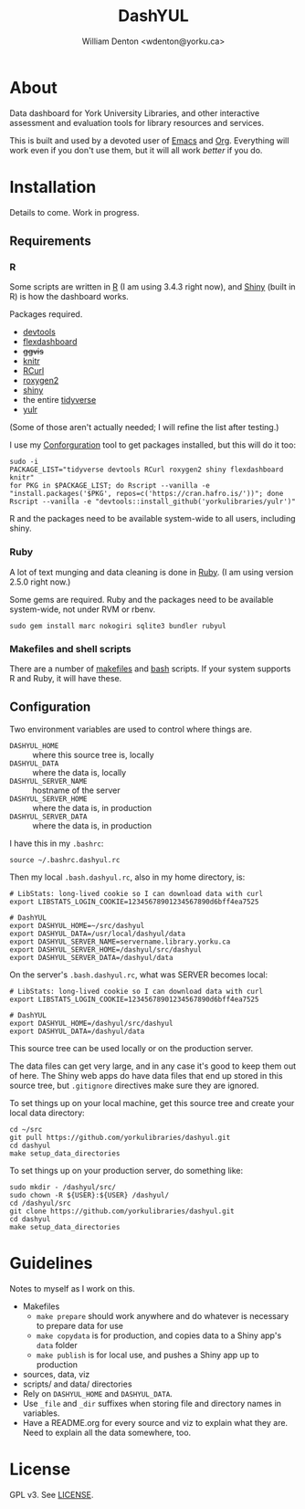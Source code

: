 #+TITLE: DashYUL
#+AUTHOR: William Denton <wdenton@yorku.ca>

#+STARTUP: showall entitiespretty inlineimages
#+OPTIONS: toc:nil ^:nil

* About

Data dashboard for York University Libraries, and other interactive assessment and evaluation tools for library resources and services.

This is built and used by a devoted user of [[https://en.wikipedia.org/wiki/GNU_Emacs][Emacs]] and [[https://orgmode.org/][Org]]. Everything will work even if you don't use them, but it will all work /better/ if you do.

* Installation

Details to come.  Work in progress.

** Requirements

*** R

Some scripts are written in [[https://www.r-project.org/][R]] (I am using 3.4.3 right now), and [[https://shiny.rstudio.com/][Shiny]] (built in R) is how the dashboard works.

Packages required.

+ [[https://github.com/r-lib/devtools][devtools]]
+ [[https://rmarkdown.rstudio.com/flexdashboard/index.html][flexdashboard]]
+ +ggvis+
+ [[https://yihui.name/knitr/][knitr]]
+ [[https://cran.r-project.org/web/packages/RCurl/index.html][RCurl]]
+ [[https://cran.r-project.org/web/packages/roxygen2/index.html][roxygen2]]
+ [[https://github.com/rstudio/shiny/][shiny]]
+ the entire [[https://www.tidyverse.org/][tidyverse]]
+ [[https://github.com/yorkulibraries/yulr][yulr]]

(Some of those aren't actually needed; I will refine the list after testing.)

I use my [[https://github.com/wdenton/conforguration][Conforguration]] tool to get packages installed, but this will do it too:

#+BEGIN_SRC shell :eval no
sudo -i
PACKAGE_LIST="tidyverse devtools RCurl roxygen2 shiny flexdashboard knitr"
for PKG in $PACKAGE_LIST; do Rscript --vanilla -e "install.packages('$PKG', repos=c('https://cran.hafro.is/'))"; done
Rscript --vanilla -e "devtools::install_github('yorkulibraries/yulr')"
#+END_SRC

R and the packages need to be available system-wide to all users, including shiny.

*** Ruby

A lot of text munging and data cleaning is done in [[https://www.ruby-lang.org/en/][Ruby]]. (I am using version 2.5.0 right now.)

Some gems are required.  Ruby and the packages need to be available system-wide, not under RVM or rbenv.

#+BEGIN_SRC shell :eval no
sudo gem install marc nokogiri sqlite3 bundler rubyul
#+END_SRC

*** Makefiles and shell scripts

There are a number of [[https://en.wikipedia.org/wiki/Makefile][makefiles]] and [[https://www.gnu.org/software/bash/][bash]] scripts.  If your system supports R and Ruby, it will have these.

** Configuration

Two environment variables are used to control where things are.

+ ~DASHYUL_HOME~ :: where this source tree is, locally
+ ~DASHYUL_DATA~ :: where the data is, locally
+ ~DASHYUL_SERVER_NAME~ :: hostname of the server
+ ~DASHYUL_SERVER_HOME~ :: where the data is, in production
+ ~DASHYUL_SERVER_DATA~ :: where the data is, in production

I have this in my ~.bashrc~:

#+BEGIN_EXAMPLE
source ~/.bashrc.dashyul.rc
#+END_EXAMPLE

Then my local ~.bash.dashyul.rc~, also in my home directory, is:

#+BEGIN_EXAMPLE
# LibStats: long-lived cookie so I can download data with curl
export LIBSTATS_LOGIN_COOKIE=12345678901234567890d6bff4ea7525

# DashYUL
export DASHYUL_HOME=~/src/dashyul
export DASHYUL_DATA=/usr/local/dashyul/data
export DASHYUL_SERVER_NAME=servername.library.yorku.ca
export DASHYUL_SERVER_HOME=/dashyul/src/dashyul
export DASHYUL_SERVER_DATA=/dashyul/data
#+END_EXAMPLE

On the server's ~.bash.dashyul.rc~, what was SERVER becomes local:

#+BEGIN_EXAMPLE
# LibStats: long-lived cookie so I can download data with curl
export LIBSTATS_LOGIN_COOKIE=12345678901234567890d6bff4ea7525

# DashYUL
export DASHYUL_HOME=/dashyul/src/dashyul
export DASHYUL_DATA=/dashyul/data
#+END_EXAMPLE

This source tree can be used locally or on the production server.

The data files can get very large, and in any case it's good to keep them out of here.  The Shiny web apps do have data files that end up stored in this source tree, but ~.gitignore~ directives make sure they are ignored.

To set things up on your local machine, get this source tree and create your local data directory:

#+BEGIN_SRC shell :eval no
cd ~/src
git pull https://github.com/yorkulibraries/dashyul.git
cd dashyul
make setup_data_directories
#+END_SRC

To set things up on your production server, do something like:

#+BEGIN_SRC shell :eval no
sudo mkdir - /dashyul/src/
sudo chown -R ${USER}:${USER} /dashyul/
cd /dashyul/src
git clone https://github.com/yorkulibraries/dashyul.git
cd dashyul
make setup_data_directories
#+END_SRC

* Guidelines

Notes to myself as I work on this.

+ Makefiles
  + ~make prepare~ should work anywhere and do whatever is necessary to prepare data for use
  + ~make copydata~ is for production, and copies data to a Shiny app's ~data~ folder
  + ~make publish~ is for local use, and pushes a Shiny app up to production
+ sources, data, viz
+ scripts/ and data/ directories
+ Rely on ~DASHYUL_HOME~ and ~DASHYUL_DATA~.
+ Use ~_file~ and ~_dir~ suffixes when storing file and directory names in variables.
+ Have a README.org for every source and viz to explain what they are.  Need to explain all the data somewhere, too.

* License

GPL v3.  See [[file:LICENSE][LICENSE]].
